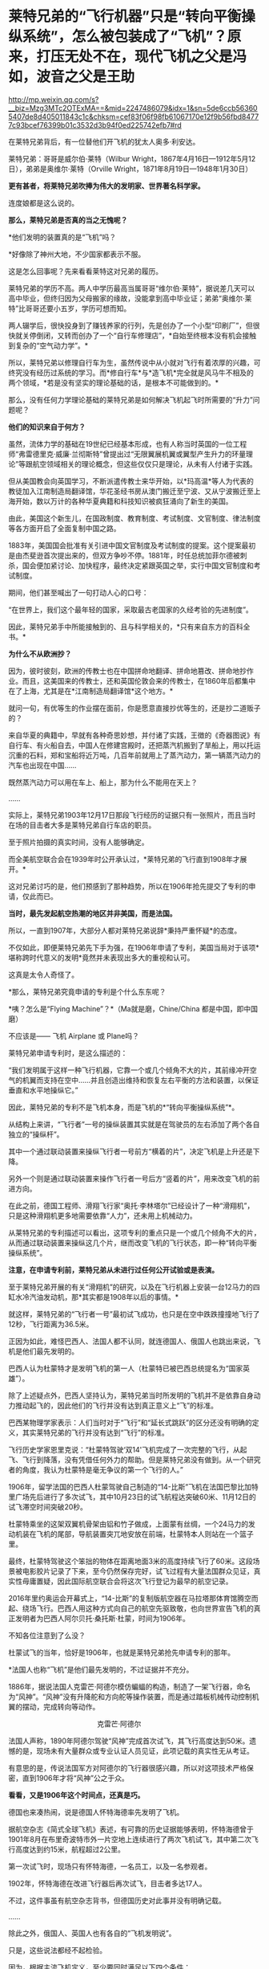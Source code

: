 * 莱特兄弟的“飞行机器”只是“转向平衡操纵系统”，怎么被包装成了“飞机”？原来，打压无处不在，现代飞机之父是冯如，波音之父是王助

http://mp.weixin.qq.com/s?__biz=Mzg3MTc2OTExMA==&mid=2247486079&idx=1&sn=5de6ccb563605407de8d405011843c1c&chksm=cef83f06f98fb61067170e12f9b56fbd84777c93bcef76399b01c3532d3b94f0ed225742efb7#rd



在莱特兄弟背后，有一位替他们开飞机的犹太人奥多·利安达。

莱特兄弟：哥哥是威尔伯·莱特（Wilbur
Wright，1867年4月16日---1912年5月12日），弟弟是奥维尔·莱特（Orville
Wright，1871年8月19日---1948年1月30日）

[[./img/57-1.jpeg]]

*更有甚者，将莱特兄弟吹捧为伟大的发明家、世界著名科学家。*

连度娘都是这么说的。

[[./img/57-2.jpeg]]

*那么，莱特兄弟是否真的当之无愧呢？*

*他们发明的装置真的是“飞机”吗？

*好像除了神州大地，不少国家都表示不服。

这是怎么回事呢？先来看看莱特这对兄弟的履历。

莱特兄弟的学历不高。两人中学历最高当属哥哥“维尔伯·莱特”，据说差几天可以高中毕业，但终归因为父母搬家的缘故，没能拿到高中毕业证；弟弟“奥维尔·莱特”比哥哥还要小五岁，学历可想而知。

两人辍学后，很快投身到了赚钱养家的行列，先是创办了一个小型“印刷厂”，但很快就关停倒闭，又转而创办了一个“自行车修理店”，*自始至终根本没有机会接触到复杂的“空气动力学”。*

所以，莱特兄弟以修理自行车为生，虽然传说中从小就对飞行有着浓厚的兴趣，可终究没有经历过系统的学习。而*修自行车*与*造飞机*完全就是风马牛不相及的两个领域，*若是没有坚实的理论基础的话，是根本不可能做到的。*

那么，没有任何力学理论基础的莱特兄弟是如何解决飞机起飞时所需要的“升力”问题呢？

*他们的知识来自于何方？*

虽然，流体力学的基础在19世纪已经基本形成，也有人称当时英国的一位工程师“弗雷德里克·威廉·兰彻斯特”曾提出过“无限翼展机翼或翼型产生升力的环量理论”等跟航空领域相关的理论概念，但这些仅仅只是理论，从未有人付诸于实践。

但从美国教会向英国学习，不断派遣传教士来华开始，以*玛高温*等人为代表的教徒加入江南制造局翻译馆，华花圣经书房从澳门搬迁至宁波、又从宁波搬迁至上海开始，数以万计的各种华夏典籍和科技知识被疯狂涌向了新生的美国。

由此，美国这个新生儿，在国政制度、教育制度、考试制度、文官制度、律法制度等各方面开启了全面复制中国之路。

1883年，美国国会批准有关引进中国文官制度及考试制度的提案。这个提案最初是由杰斐逊首次提出来的，但双方争吵不停。1881年，时任总统加菲尔德被刺杀，国会便加紧讨论、加快程序，最终决定紧跟英国之举，实行中国文官制度和考试制度。

期间，他们甚至喊出了一句打动人心的口号：

“在世界上，我们这个最年轻的国家，采取最古老国家的久经考验的先进制度”。

因此，莱特兄弟手中所能接触到的、且与科学相关的，*只有来自东方的百科全书。*

*为什么不从欧洲抄？*

因为，彼时彼刻，欧洲的传教士也在中国拼命地翻译、拼命地篡改、拼命地抄作业。而且，这美国来的传教士，还和英国伦敦会来的传教士，在1860年后都集中在了上海，尤其是在*江南制造局翻译馆*这个地方。*

就问一句，有优等生的作业摆在面前，你是愿意直接抄优等生的，还是抄二道贩子的？

来自华夏的典籍中，早就有各种奇思妙想，并付诸了实践，王徴的《奇器图说》有自行车、有火船自去，中国人在修建宫殿时，还把蒸汽机搬到了旱船上，用以托运沉重的石料，郑和宝船将近万吨，几百年前就用上了蒸汽动力，第一辆蒸汽动力的汽车也出现在中国......

既然蒸汽动力可以用在车上、船上，那为什么不能用在天上？

......

实际上，莱特兄弟1903年12月17日那段飞行经历的证据只有一张照片，而且当时在场的目击者大多是莱特兄弟自行车店的职员。

至于照片拍摄的真实时间，没有人能够确定。

而全美航空联合会在1939年时公开承认过，*莱特兄弟的飞行直到1908年才展开。*

这对兄弟讨巧的是，他们预感到了那种趋势，所以在1906年抢先提交了专利的申请，仅此而已。

*当时，最先发起航空热潮的地区并非美国，而是法国。*

所以，一直到1907年，大部分人都对莱特兄弟说辞*秉持严重怀疑*的态度。

不仅如此，即便莱特兄弟先下手为强，在1906年申请了专利，美国当局对于该项*堪称跨时代意义的发明*竟然并未表现出多大的重视和认可。

这真是太令人奇怪了。

[[./img/57-3.jpeg]]

*那么，莱特兄弟究竟申请的专利是个什么东东呢？

[[./img/57-4.jpeg]]

[[./img/57-5.jpeg]]

[[./img/57-6.jpeg]]

*咦？怎么是“Flying Machine”？*（Ma就是磨，Chine/China
都是中国，即中国磨）

不应该是------ 飞机 Airplane 或 Plane吗？

莱特兄弟申请专利时，是这么描述的：

“我们发明属于这样一种飞行机器，它靠一个或几个倾角不大的片，其前缘冲开空气的机翼而支持在空中......并且创造出维持和恢复左右平衡的方法和装置，以保证垂直和水平地操纵它。”

因此，莱特兄弟的专利不是飞机本身，而是飞机的*“转向平衡操纵系统”*。

[[./img/57-7.jpeg]]

从结构上来讲，“飞行者”一号的操纵装置其实就是在驾驶员的左右添加了两个各自独立的“操纵杆”。

其中一个通过联动装置来操纵飞行者一号前方“横着的片”，决定飞机是上升还是下降。

另外一个则是通过联动装置来操作飞行者一号后方“竖着的片”，用来改变飞机的前进方向。

在此之前，德国工程师、滑翔飞行家“奥托·李林塔尔”已经设计了一种“滑翔机”，只是这种滑翔机更多地需要依靠“人力”，还未用上机械动力。

[[./img/57-8.jpeg]]

从莱特兄弟的专利描述可以看出，这项专利的重点只是一个或几个倾角不大的片，从而通过联动装置来操纵这几个片，继而改变飞机的飞行状态，即一种“转向平衡操纵系统”。

*注意，在申请专利前，莱特兄弟从未进行过任何公开试验或是表演。*

至于莱特兄弟开展的有关“滑翔机”的研究，以及在飞行机器上安装一台12马力的四缸水冷汽油发动机，那*其实都是1908年以后的事情。*

[[./img/57-9.jpeg]]

[[./img/57-10.jpeg]]

就这样，莱特兄弟的“飞行者一号”最初试飞成功，也只是在空中跌跌撞撞地飞行了12秒，飞行距离为36.5米。

正因为如此，难怪巴西人、法国人都不认同，就连德国人、俄国人也跳出来说，飞机是他们最先发明的。

巴西人认为杜蒙特才是发明飞机的第一人（杜蒙特已被巴西总统提名为“国家英雄”）。

除了上述疑点外，巴西人坚持认为，莱特兄弟当时所发明的飞机并不是依靠自身动力推动起飞的，因此他们的飞行并没有达到真正意义上“飞”的标准。

巴西某物理学家表示：人们当时对于“飞行”和“延长式跳跃”的区分还没有明确的定义，其实莱特兄弟的飞行并没有达到“飞行”的标准。

飞行历史学家恩里克说：“杜蒙特驾驶‘双14'飞机完成了一次完整的飞行，从起飞、飞行到降落，没有凭借任何外力的帮助。但是莱特兄弟没有做到。从一个研究者的角度，我认为杜蒙特是毫无争议的第一个飞行的人。”

1906年，留学法国的巴西人杜蒙驾驶自己制造的“14-比斯”飞机在法国巴黎比加特里广场先后进行了多次试飞，其中10月23日的试飞航程达突破60米、11月12日的试飞滞空时间突破20秒。

[[./img/57-11.jpeg]]

杜蒙特乘坐的这架双翼机骨架由铝和竹子做成，上面蒙有丝绸，一个24马力的发动机装在飞机的尾部，导航装置突兀地安放在前端，杜蒙特本人则站在一个篮子里。

最终，杜蒙特驾驶这个笨拙的物体在距离地面3米的高度持续飞行了60米。这段场景被电影胶片记录了下来，至今仍然保存完好，试飞过程有大量法国群众见证，真实性毋庸置疑，因此国际航空联合会将这次飞行登记为最早的航空记录。

2016年里约奥运会开幕式上，“14-比斯”的复制版航空器在马拉塔那体育馆腾空而起、绕场飞行。巴西人用这种方式向自己的航空先驱致敬，也向世界宣告飞机的真正发明者为巴西人阿尔贝托·桑托斯·杜蒙，时间为1906年。

[[./img/57-12.jpeg]]

不知各位注意到了么没？

杜蒙试飞的当年，恰好是1906年，也就是莱特兄弟抢先申请专利的那年。

*法国人也称“飞机”是他们最先发明的，不过证据并不充分。

1886年，据说法国人克雷芒·阿德尔模仿蝙蝠的构造，制造了一架飞行器，命名为“风神”。“风神”没有升降舵和方向舵等操作装置，而是通过踏板机械传动控制机翼的摆动，完成转向等动作。

                                             克雷芒·阿德尔

[[./img/57-13.jpeg]]

法国人声称，1890年阿德尔驾驶“风神”完成首次试飞，其飞行高度达到50米。遗憾的是，现场未有大量群众或专业认证人员见证，此项记载的真实性无从考证。

有意思的是，传说法国军方对阿德尔的飞行器很感兴趣，所以对这项技术严格保密，直到1906年才将“风神”公之于众。

*看看，又是1906年这个时间点，还真是巧。*

德国也来凑热闹，说是德国人怀特海德率先发明了飞机。

据航空杂志《简式全球飞机》表述，有可靠的历史证据能够表明，怀特海德曾于1901年8月在布里奇波特市外一片空地上连续进行了两次飞机试飞，其中第二次飞行高度达到约15米，航程超过2公里。

第一次试飞时，现场只有怀特海德，一名员工，以及一名参观者。

1902年，怀特海德在改进飞行器后再次试飞，目击者多达17人。

不过，这件事虽有航空杂志背书，但德国历史对此事并没有明确记载。

......

除此之外，俄国人、英国人也有各自的“飞机发明说”。

[[./img/57-14.jpeg]]

只是，这些说法都经不起检验。

因为，根据主流飞机定义，至少要同时满足以下四个条件：

- 具有自主动力装置

- 拥有固定机翼

- 自身密度大于空气

- 成功实现首飞

俄国人也好，英国人也罢，都不满足上述条件。所以，综合来看，还是巴西人杜蒙的记录最可靠。

[[./img/57-15.jpeg]]

*那么，为何这些不同的地方都会同时涌现同一种发明呢？*

因为，欧洲和美洲几乎同时得到了来自华夏的科技典籍，这些翻译过去的典籍基本都出自*江南制造总局翻译馆*。欧洲的传教士、美国的传教士都集中在这里。

王韬、徐寿、华蘅芳、李善兰之流就是从1848年开始从事大量所谓的科技译著的。李善兰加入墨海书馆的时间比1848年还要早一些。

20世纪初，现代航空曙光初现，创新热潮涌动。

1907年，寇蒂斯（Glenn Hammond
Curtis，1878-1930），发明了真正意义上的副翼及其操纵装置------舍弃翘曲机翼。

寇蒂斯在莱特兄弟差动升力控制横滚的原理基础上，改用副翼控制，在机翼外段后缘增加可动的控制面，用控制面的上下偏转控制横滚力矩。这一设计控制能力大大提升，把莱特兄弟的方法远远甩在了后面，极大地推动了航空技术的发展，也获得了自己的专利。

1908年开始，莱特兄弟与寇蒂斯之间展开了长达数年的专利官司。

1914年1月，美国法院作出判决，裁定莱特兄弟胜诉，要求此后在美国本土生产的每架飞机，都要向专利持有人弟弟奥维尔·莱特（1912年哥哥威尔伯·莱特病逝）支付专利费，费率为20%。由于关系破裂，奥维尔·莱特严厉拒绝寇蒂斯对其专利的使用，即使付费也不行。寇蒂斯因此无法销售自己性能明显占优的产品，陷入破产境地。

[[./img/57-16.jpeg]]

一战时，为了整顿美国航空工业，罗斯福建立了专利库制度，由政府出面成立一个专利许可联盟，所有与战争努力有关的专利统统上缴，由国家统一管理。*所有公司（自然也包括寇蒂斯公司）都可以使用任何专利，*国家予以合理补偿，所得回馈专利原主。由此，强行将莱特专利费从20%降至1%（另一说法是每架飞机支付专利费200美元）。

寇蒂斯公司因此起死回生，在战争中获得发展良机。战后，一跃成为当时世界上最大的飞机制造商。1915年后，莱特公司的飞机因性能落后，一架也没能卖出。

1929年，莱特公司与寇蒂斯公司合并。

......

*好，了解完时代背景，终于轮到咱们的人出场了。

1909年9月23日，一家名为《奥克兰论坛》的报纸在显著位置登载了一则新闻：/*“中国飞行员成为海岸飞行第一人”（Chinese
Aviator Fist to Fly on
Coast）*/，报道了一个名叫冯如的中国人驾驶他自制的飞机飞行了几百米的事迹。

[[./img/57-17.jpeg]]

虽然，本次飞行在返回降落时，飞机因故摔落，但没有人能够否认这个事实。

飞机试飞成功前媒体对冯如的报道，来自奥克兰图书馆

[[./img/57-18.jpeg]]

冯如飞机罕见照片，摄于1909年美国奥克兰

[[./img/57-19.jpeg]]

1909年9月21日晚6点左右，冯如驾驶着他亲手制造的*“冯如一号”*飞机一飞冲天，在奥兰多上空翱翔了2640英尺的距离。

这是一架鸭式布局的双翼飞机。每只机翼长7.2米，宽1.9米，面积29平方米，发动机为一台6马力的内燃机。

这历史性的一刻被当地媒体争相报道，甚至有媒体认为美国人飞机制造技术被超越了。

[[./img/57-20.jpeg]]

当年09月23日，《旧金山观察者报》将冯如称为“东方莱特”

[[./img/57-21.jpeg]]

*冯如，*原名冯九如，乳名冯珠九，字鼎三，号树垣。1884年1月12日（清光绪九年农历十二月十五日）出生于广东恩平的一个贫农家庭，“聪明冠群童，教师甚器之”（姜泣群《朝野新谭》），自幼便表现出了手工制作方面的天赋，许多玩具都是自己亲手制作。

[[./img/57-22.jpeg]]

12岁时因贫失学（一说16岁），恰逢此时，冯如在旧金山做小生意的舅舅回乡省亲，见冯如一家生活如此困苦，就想把冯如带到美国去谋生。

刚开始，冯如父母表示极力反对。冯如恳求父母：“古人说‘大丈夫四海为家'，我不愿意终生守候在家里，我愿意出去学门手艺，将来孝敬父母。”

在他软磨硬泡、一再央求下，父母终于同意了他赴美的要求。

1894年，冯如跟随舅舅踏上了通往美国的航程，不久即到达美国的西部城市旧金山，开始了新的生活。

抵美后，为了维持生计，冯如在乡亲的介绍下四处打零工，他先后在造船厂、发电站、机械厂打过工，还去教会做过童工。

冯如在一家机器加工厂打工时，这个工作性质也让他对机器产生了浓厚的兴趣。他一边自学英文，一边钻研机械制造和电子工程。

两年后，他辞别舅舅，孤身一人到了东海岸更加繁华的纽约打工学习。工作之余，他购买了大量的机械书籍来学习，有幸发现了许多传至美国的华夏典籍，这令他如获至宝。

出国前，由于他在国内只念过几年私塾，从未在美国接受过学校教育（英文资料载），所以尽管在美国旅居多年，在阅读相关英文资料时，冯如仍必须依靠英汉字典将其中看不懂的词汇译成中文，个中艰辛非同一般。

但当他发现许多英文译著中的插图都是中国人形象后，便留了个心眼，四处寻觅中文版的资料。果然，功夫不负有心人，那时的美国市场上真有不少中文资料，很快就被他搜罗到了。

*学习母语，理解起来自然亲切多了，学习效率也成倍提升。*

他通过自学，不但通晓了36种机器的制造原理，还尝试改进过发电机、打桩机、水泵、无线电报、飞艇等等，因此在当地小有名气。

[[./img/57-23.jpeg]]

两年之后，冯如从纽约返回旧金山，他有了一个伟大的梦想：一定要造一架属于中国人的飞机，加强国防力量，以御外辱。

凭着一腔热血，他四处寻找志同道合的爱国人士，最后找到了黄杞、张楠和谭耀能三人组成了一个团队。

为了筹集资金、研制飞机，冯如变卖了自己所有的金银玉器，却仍不能解决问题。于是，他到当地华侨中去募捐。当地华侨听说冯如要造飞机以救国，都十分感动。几番奔波下来，冯如访遍旧金山，最后凑集资金1000多美元，办起了中国人的第一家飞机制造公司。

不久，冯如租得奥克兰市东九街359号的一间狭小而简陋的屋子作厂房，定名为*“广东制造机器厂”*。

年仅25岁的冯如，怀着*“固吾圉，慑强邻。壮国体，挽利权”*的雄心壮志，带领三位志同道合的助手，以坚毅沉着的精神，在这里开创中国人前所未有的伟业------制造飞机。

美国同行的飞机制造车间：Smithsonian Workshop

[[./img/57-24.jpeg]]

与同时代的美国同行们相比，冯如的工作厂房无比狭小，面积仅有7.43平方米（8英尺*10英尺），寒酸得一塌糊涂。

[[./img/57-25.jpeg]]

但艰苦的条件并不能阻挡冯如等人前进的脚步。

冯如工作勤奋，几乎每天都要忙到凌晨三四点钟，小睡一会儿后，醒来又接着干。他过着苦行僧一般的生活，在这个狭促的空间里日复一日，朝自己的梦想前进。没有物质享受，没有闲暇娱乐，工作繁重，日子非常清苦。

在制造飞机零部件的过程中，冯如经历了一次又一次的失败，在试飞过程中还多次受伤，但他依然咬着牙关坚持了下来。

*所有人都对他持之以恒的毅力表示出了极大的好奇，惊异地询问他的源动力到底来自哪里？*

冯如没有明言的答案是：*家国情怀。*

/“亦余心之所善兮，虽九死其尤未悔”;/

/“明犯强汉者，虽远必诛”;/

/“王师北上中原日，家祭无忘告乃翁”;/

/“苟利国家生死以，岂因祸福避趋之”！/

他不是沽名钓誉之辈，而是以实际行动来践行自己的伟大志向与梦想的。

为了了解当时各国研制飞机的情况，以便汲取别人的经验与长处，冯如把自己生活上节省下来的钱全部购买了报纸和杂志，先后从《美国科学》《航空学》《航空器》和《昆虫式飞机》等当时著名的航空科学书刊上，搜集了大量制造飞机的技术资料，并对各种布局形式进行认真的剖析和对比。

他们起早贪黑，没日没夜地干着，如饥似渴地恶补空气动力学知识，白手起家绘制设计图纸，攻克了一个又一个技术上的难关。

前前后后，他们一共研制了七架飞机，前六架的试飞结果都不理想，遂将仅剩的余款再造第七架飞机。

一日，冯如抬眼望向天空时，偶然瞥见一只雄鹰在空中翱翔，注目凝视良久，他顿受启发：前面六架飞机失败的原因，可能关键在机翼！

于是，他设法捕捉了一只白鸽，用尺细量其身体与两翼的比例，再对飞机进行改进，终于获得了成功。

1909年9月21日，冯如驾机腾空而起，飞行了2640英尺，比莱特兄弟的首飞纪录还要远1788英尺。从飞机设计到试航成功，冯如团队仅用了一年零两个月的时间。

[[./img/57-26.jpeg]]

*1910年，冯如在美国又设计和制造了一种性能更好的飞机。*

当年10月，旧金山举办国际飞行比赛，冯如驾驶着他新设计的飞机参赛，以700多英尺的飞行高度和65英里的时速分别打破了一年前在法国举办的第一届国际飞行比赛的世界纪录，荣获优等奖，再一次使中国人的航空技术超过了西方。

经过多次改进和试飞，冯如制造的飞机飞行高度可达210米，飞机速度为105千米每小时，最长可飞行32千米，成为了当时性能最强的飞机，没有之一。

*此时，冯如名声大噪，已经成为举世公认的飞机设计师、制造家和飞行家了。*

彼时，欧美各国都在积极发展航空事业，拼命地网罗航空方面的专业人才。冯如声名鹊起后，许多外国公司纷至沓来，开出了丰厚的条件和报酬。

然而，冯如不为所动，他一心只想发展中国的航空事业，便断然回绝了各国的邀请，寻找回国的机会。

1911年，晚清政府时任两广总督张鸣岐力邀冯如归国，冯如欣然同意。

同年2月22日，冯如带着他的飞机与友人一同登上驶往中国的轮船。

《纽约时报》得知消息后，提前一天对此事进行了报道。

《旧金山呐喊报》也特为此刊文：“他将为中国巨龙插上翅膀！”

[[./img/57-27.jpeg]]

1911年2月，冯如和他的助手朱竹泉等人携带着自制的两架飞机，以及制造飞机的机器，踏上了归国的航程，并于3月22日抵达香港。

1911年10月10日，武昌起义爆发，各省纷纷独立。11月9日，广州光复，广东革命政府成立。

冯如毅然率助手参加革命，并被任命为广东革命军飞机长。他立即在广州燕塘建立*广东飞行器公司*，这便是*中国第一家飞机制造厂*。

1912年3月，冯如在中国境内制成第一架飞机，揭开了中国航空工业史的第一页，这便是*冯如二号。*

[[./img/57-28.jpeg]]

1912年8月25日，冯如驾驶飞机在燕塘进行飞行表演。

一次试飞，空中技巧表演结束后，冯如准备着陆。可是，*蹊跷的是*，此时两个嬉闹的儿童诡异地出现在了跑道上。

千钧一发之际，冯如大吃一惊，他没有来得及多想，急得猛拉操纵杆，脚踩加速器，强行将飞机重新拉起，冲上天空。一场突如其来的灾难是避免了，但是，由于用力过猛，飞机失去平衡后坠毁，冯如重伤不治，当场身亡，*年仅29岁。*

临终前，冯如叮嘱道：*飞机......勿因吾毙而阻其进取心，须知此为必有之阶级。*

[[./img/57-29.jpeg]]

冯如去世后，被安葬在黄花岗七十二烈士墓的左侧，以此来表彰他对中国的赤子之心和对飞行事业的杰出贡献。袁世凯感其功绩，追授他少将军衔，遗属生活待遇亦按此标准抚恤。

网上一直有传言，这不是一次偶然事件，而是蓄意为之。种种蛛丝马迹指向了------出自古突厥后裔的可萨犹大罗家。

[[./img/57-30.jpeg]]

中国航空之父冯如虽然不幸去世了，但中国人研制飞机的步伐并未因此停下。

1918年2月，北洋政府批准在福州马尾船政局内附设一个机构，叫“海军制造飞机工程处”。

[[./img/57-31.jpeg]]

1919年8月，福州马尾船政制造出了第一架水上飞机“甲型一号”试飞成功。

[[./img/57-32.jpeg]]

[[./img/57-33.jpeg]]

福州马尾船政是中国海军的摇篮，怎么会由马尾船政海军来造飞机呢？

因为当时中国还没有空军，所以在冯如去世后，制造任务就落到了海军头上。恰好福州马尾船政在当时拥有先进的设备和一流的技术人才。

海军马尾船政局局长陈兆锵将军：福州人，中国第一位“轮机中将”，曾是“定远舰”总管轮，参加过中日甲午海战。

[[./img/57-34.jpeg]]

海军飞机工程处选拔了三位得力干将来主持飞机制造，即*巴玉藻，王助、曾诒经*（王孝丰没干多久就离开了），三人都是1909年从全国各地水师学堂毕业生中选拔赴英留学的优秀人才。

1911年，上述四人先后考入纽卡斯尔阿姆士庄工学院。

1912年，巴玉藻、王助、王孝丰对航空产生了兴趣，三人又考入了寇提斯航空学校。

后来，三人一同考入麻省理工学院研究飞机制造（第二期）。

1916年6月7日，三人只用了半年多时间就取得了麻省理工学院航空工程硕士学位，并被选为美国自动机工程学会会员。

*巴玉藻*被寇提斯飞机公司聘为设计工程师，继而又被通用飞机公司聘为总工程师。

*王助*则被新创的*太平洋飞机公司（波音公司前身）聘为总工程师，1916年王助为该公司设计、监造了第一架飞机，**是波音公司创始人之一*，现在波音公司博物馆里还有王助的铜雕肖像。

巴玉藻（左）与王助（右）

[[./img/57-35.jpeg]]

王助铜雕肖像（波音公司博物馆）

[[./img/57-36.jpeg]]

*曾诒经，*福州人，原来是学潜艇发动机的，后进入美国寇提斯公司学习飞机发动机，很快成为出色的航空动力学专家。

[[./img/57-37.jpeg]]

1917年底，这四位*代表当时世界先进水平*的航空工程师放弃了美国优越的工作条件，毅然返回报效祖国，由*巴玉藻*担任马尾船政“海军制造飞机工程处”处长。

*一流人才汇集，即使是美国最著名的波音公司，当时也望尘莫及。*

不过，当时的马尾船政是造船的，要想改造飞机，困难可想而知，而且资金也是捉襟见肘。

海军部原本说拨款五万作为办厂经费，后来居然没了下文。

无奈之下，船政局局长陈兆锵将军通过个人关系从江南造船弄了五千块钱过来临时应急，又在马尾船政造船厂里面拨了一些厂房、好的设备，给海军飞机工程处使用。

[[./img/57-38.jpeg]]

环境简陋，条件艰难。就是在如此困苦的条件下，他们开始研制飞机。

[[./img/57-39.jpeg]]

[[./img/57-40.jpeg]]

[[./img/57-41.jpeg]]

1919年8月，他们只用了一年多时间便成功研制出了中国第一架水上飞机“甲型一号”。该飞机动力为100马力，时速可达120公里。

巴玉藻（中）、王助（右)、曾诒经（左）

[[./img/57-42.jpeg]]

*飞机是造出来了，可是又碰到了新问题：没有合适的飞行员。*

1920年，孙中山的侍从武官、航空局长杨仙逸只得亲自赶到福州马尾，进行试飞。结果很顺利，试飞成功。

从1918年2月至1929年6月的11年中，巴玉藻在马尾飞机处共设计了甲、乙、丙、丁、戊、己6种型号的水上飞机，他亲自主持制造了12架，其中还有能够携带鱼雷的“鱼雷轰炸机”。后来，按照巴玉藻的设计，又添造了2架飞机，共14架。除一架失事外，全部交付海军使用，并参加部分北伐战争。

*然而，不幸的是，1929年巴玉藻在参加欧洲航空展览会后回国途中，惨遭倭人暗杀去世，年仅37岁。*

巴玉藻去世后，王助接任处长。

彼时，海军飞机工程处名声显赫，这让南京国府感到忧虑。因为当时的海军飞机工程处主要以闽系势力为主，南京国府为加强控制，便决定限制海军中的闽系势力。

1931年2月，南京国府严令海军制造飞机处迁往上海高昌庙，并入江南造船所，当时担任制造处厂长的王助十分不满，便毅然提出辞职。

王助辞职后，来到杭州中央笕桥飞机厂，仿造美国轰炸机。

而原处长一职改由曾诒经接任。

                                              王助与钱老

[[./img/57-43.jpeg]]

福州马尾船政在曾诒经的带领下，*于1930年造出一架可长途飞行的飞机。*

*飞机从马尾起飞一直飞到汉口，经受了长途考验，性能完全不亚于当时国外同类产品。

1931年，马尾“海军制造飞机工程处”在曾诒经领导下搬到了上海，*并入上海江南造船所。*

[[./img/57-44.jpeg]]

马尾飞机处搬到上海后继续造了一批飞机，还造了一架舰载机，名曰*“宁海”二号*，飞机翅膀可以折叠起来，放在军舰上。

[[./img/57-45.jpeg]]

后来，仿制美国教练机，培养飞行员，半年多的时间又仿造了12架飞机。

抗战爆发后，曾诒经带领马尾飞机厂往西南方向撤退，一边撤退还一边修理飞机。

最后，马尾飞机厂撤至成都安顿下来，更名为*“第八飞机修理厂”*（也称飞机修理八厂）。

因此，当时“*第八飞机修理厂”*的骨干都是马尾出身为主，被戏称为“马尾派”，名噪一时呢。

为什么“马尾派”在西南大后方航空界名声显赫?

/*梁炳文后来在一篇回忆文章中这样评述：*/

“旧空军技术人员有各种流派，其中有一支老的流派，来自马尾海军造船厂。该厂曾造过小型飞机，有一批技术人员。由于有造船厂作后盾，所以从技术人员到工人，都相当齐备和比较充实的；又由于福建没有地方空军，没有空军军官作后盾，他们这批人的工作只限于飞机修造，反而能抱成一团，专搞技术工作。

其他如两广派和笕桥派，由于有空军军官作后盾，出路广，人员分散全国，反而在技术方面无所作为。”从中可以看到，一大批忠于祖国航空事业的马尾人，背井离乡，矢志不改，像优秀的种子，播撒各地结成航空果实。”

第八修理厂凭借技术实力，不但修飞机，同时也制造教练机，并为此增设了制造课。正是这个不起眼的制造课，后来发展成为当时赫赫有名的中央空军第三飞机制造厂。

***关注我，关注《昆羽继圣》，关注文史科普与生活资讯，发现一个不一样而有趣的世界*** 

[[./img/57-46.jpeg]]
